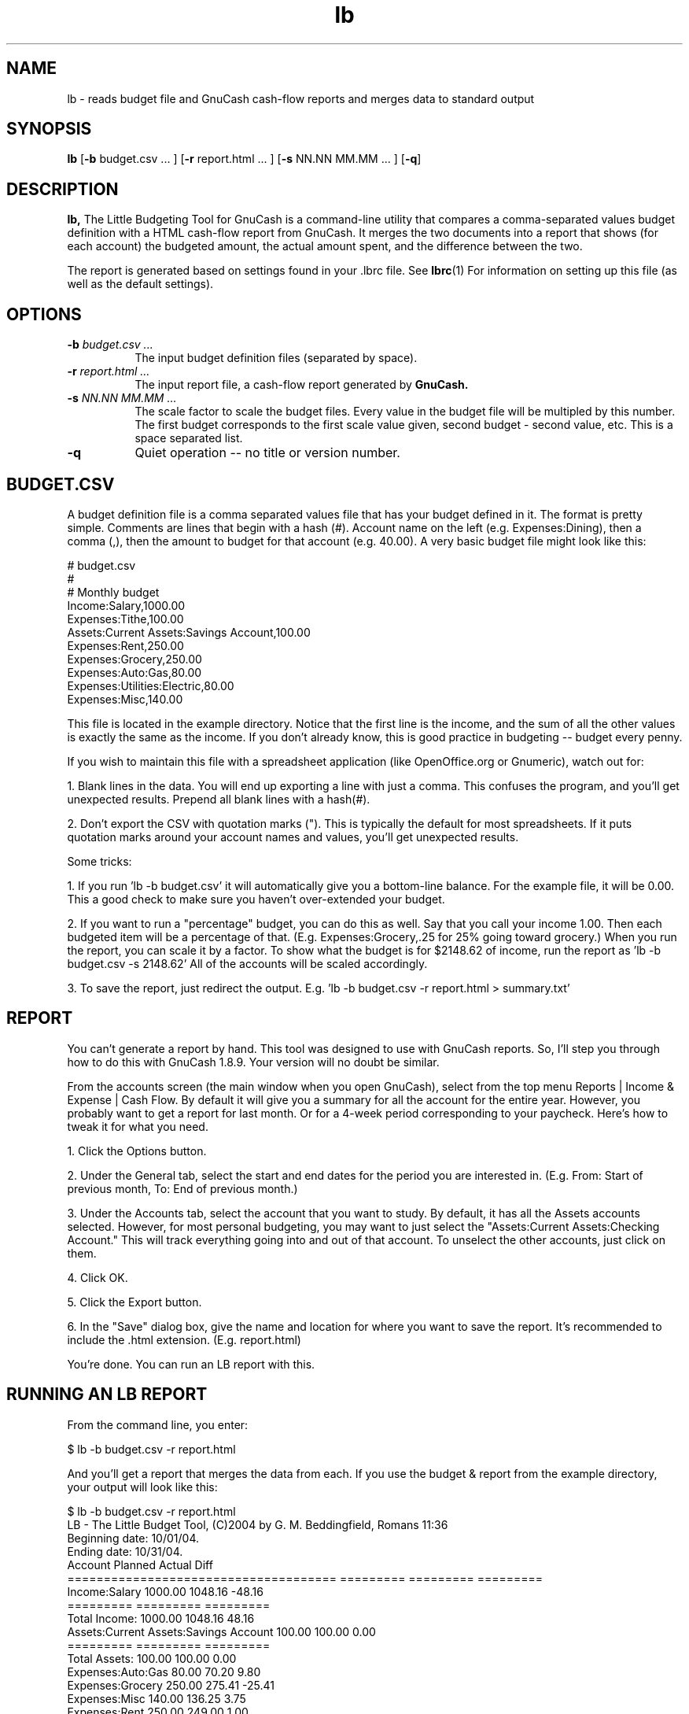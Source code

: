 .TH lb 1 "September 2005"  "Version 1.0.0" "1.0.0"
.SH NAME
lb \- reads budget file and GnuCash cash-flow reports and merges data to standard output
.SH SYNOPSIS

.BR "lb "
.RB [ -b 
budget.csv ... ] 
.RB [ -r
report.html ... ]
.RB [ -s 
NN.NN MM.MM ... ] 
.RB [ -q ]

.SH DESCRIPTION

.B lb,
The Little Budgeting Tool for GnuCash is a command-line utility
that compares a comma-separated values budget definition with a HTML
cash-flow report from GnuCash.  It merges the two documents into a
report that shows (for each account) the budgeted amount, the actual
amount spent, and the difference between the two.

The report is generated based on settings found in your .lbrc file.
See
.BR lbrc (1)
For information on setting up this file (as well as the default
settings).

.SH "OPTIONS"
.TP 8
.BI -b " budget.csv ..."
The input budget definition files (separated by space).
.TP 8
.BI -r " report.html ..."
The input report file, a cash-flow report generated by 
.B GnuCash.
.TP 8
.BI -s " NN.NN MM.MM ..."
The scale factor to scale the budget files.  Every value in the budget
file will be multipled by this number.  The first budget corresponds
to the first scale value given, second budget - second value, etc.
This is a space separated list.
.TP 8
.BI -q
Quiet operation -- no title or version number.

.SH "BUDGET.CSV"
A budget definition file is a comma separated values file that has
your budget defined in it.  The format is pretty simple.  Comments are
lines that begin with a hash (#).  Account name on the left
(e.g. Expenses:Dining), then a comma (,), then the amount to budget
for that account (e.g. 40.00).  A very basic budget file might look
like this:

.PD 0
# budget.csv
.P
#
.P
# Monthly budget
.P
Income:Salary,1000.00
.P
Expenses:Tithe,100.00
.P
Assets:Current Assets:Savings Account,100.00
.P
Expenses:Rent,250.00
.P
Expenses:Grocery,250.00
.P
Expenses:Auto:Gas,80.00
.P
Expenses:Utilities:Electric,80.00
.P
Expenses:Misc,140.00
.PD

This file is located in the example directory.  Notice that the first
line is the income, and the sum of all the other values is exactly the
same as the income.  If you don't already know, this is good practice
in budgeting -- budget every penny.

If you wish to maintain this file with a spreadsheet application (like
OpenOffice.org or Gnumeric), watch out for:

1. Blank lines in the data.  You will end up exporting a line with
just a comma.  This confuses the program, and you'll get unexpected
results.  Prepend all blank lines with a hash(#).

2. Don't export the CSV with quotation marks (").  This is typically
the default for most spreadsheets.  If it puts quotation marks around
your account names and values, you'll get unexpected results.

Some tricks:

1. If you run 'lb -b budget.csv' it will automatically give you a
bottom-line balance.  For the example file, it will be 0.00.  This a
good check to make sure you haven't over-extended your budget.

2. If you want to run a "percentage" budget, you can do this as well.
Say that you call your income 1.00.  Then each budgeted
item will be a percentage of that.  (E.g. Expenses:Grocery,.25 for
25% going toward grocery.)  When you run the report, you can scale it
by a factor.  To show what the budget is for $2148.62 of income, run
the
report as 'lb -b budget.csv -s 2148.62'  All of the accounts will be
scaled accordingly.

3. To save the report, just redirect the output.  E.g. 'lb -b
budget.csv -r report.html > summary.txt'

.SH "REPORT"
You can't generate a report by hand.  This tool was designed to use
with GnuCash reports.  So, I'll step you through how to do this with
GnuCash 1.8.9.  Your version will no doubt be similar.

From the accounts screen (the main window when you open GnuCash),
select from the top menu Reports | Income & Expense | Cash Flow.  By
default it will give you a summary for all the account for the entire
year.  However, you probably want to get a report for last month.  Or
for a 4-week period corresponding to your paycheck.  Here's how to
tweak it for what you need.

1. Click the Options button.

2. Under the General tab, select the start and end dates for the
period you are interested in.  (E.g. From: Start of previous month,
To: End of previous month.)

3. Under the Accounts tab, select the account that you want to study.
By default, it has all the Assets accounts selected.  However, for
most personal budgeting, you may want to just select the
"Assets:Current Assets:Checking Account."  This will track everything
going into and out of that account.  To unselect the other accounts,
just click on them.

4. Click OK.

5. Click the Export button.

6. In the "Save" dialog box, give the name and location for where you
want to save the report.  It's recommended to include the .html
extension.  (E.g. report.html)

You're done.  You can run an LB report with this.

.SH "RUNNING AN LB REPORT"

From the command line, you enter:

$ lb -b budget.csv -r report.html

And you'll get a report that merges the data from each.  If you use
the budget & report from the example directory, your output will look
like this:

.PD 0
$ lb -b budget.csv -r report.html
.P
LB - The Little Budget Tool, (C)2004 by G. M. Beddingfield, Romans
11:36
.P
Beginning date: 10/01/04.
.P
Ending date:    10/31/04.
.P

.P
                              Account    Planned    Actual      Diff
.P
=====================================  ========= ========= =========
.P
                        Income:Salary    1000.00   1048.16    -48.16
.P
                                       ========= ========= =========
.P
                        Total Income:    1000.00   1048.16     48.16
.P

.P
Assets:Current Assets:Savings Account     100.00    100.00      0.00
.P
                                       ========= ========= =========
.P
                        Total Assets:     100.00    100.00      0.00
.P

.P
                    Expenses:Auto:Gas      80.00     70.20      9.80
.P
                     Expenses:Grocery     250.00    275.41    -25.41
.P
                        Expenses:Misc     140.00    136.25      3.75
.P
                        Expenses:Rent     250.00    249.00      1.00
.P
                       Expenses:Tithe     100.00    105.00     -5.00
.P
          Expenses:Utilities:Electric      80.00     74.18      5.82
.P
                                       ========= ========= =========
.P
                      Total Expenses:     900.00    910.04     10.04
.P

.P

.P
                         BOTTOM LINE:       0.00     38.12     38.12
.P

.P
$
.PD

The first two columns, you can get from your respective reports.  It's
the column on the far right that you're probably most interested in.
Negative values (e.g. -25.41 for Expenses:Grocery) mean that you've
overspent.  Positive values mean that you still have money left to
spend in that account (according to the budget).  However, some of
those accounts will have to make up for overspending on Groceries this
month.

.SH YTD

The report will also suply a set of YTD (or Year-To-Date columns).  If
you just run one budget and one report, the YTD columns will look
exactly like the regular report columns.  However, if you specify more
than one budget and/or report, it will consider the first
one 'current' and all the others 'previous'.  The 'previous' ones will
all be added up, including the current, and give you a long-term
status report.

For example:
.P
lb -b mar.csv feb.csv jan.csv -r mar.html feb.html jan.html

Will give you a report for March, and also a YTD report that sums the
values for January, February, and March.

.SH "SEE ALSO"

.BR gnucash (1),
.BR lbgui (1)

.SH AUTHOR

G. M. Beddingfield <gabriel@teuton.org>
